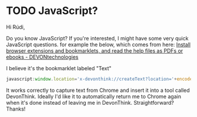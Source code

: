 * TODO JavaScript?
Hi Rúdi,

Do you know JavaScript? If you're interested, I might have some very quick JavaScript questions. for example the below, which comes from here:
[[http://www.devontechnologies.com/download/extras-and-manuals.html][Install browser extensions and bookmarklets, and read the help files as PDFs or ebooks - DEVONtechnologies]]

I believe it's the bookmarklet labeled "Text"

#+BEGIN_SRC javascript
javascript:window.location='x-devonthink://createText?location='+encodeURIComponent(window.location)+'&text='+encodeURIComponent(getSelection()); 
#+END_SRC

It works correctly to capture text from Chrome and insert it into a tool called DevonThink. Ideally I'd like it to automatically return me to Chrome again when it's done instead of leaving me in DevonThink. Straightforward? Thanks!
